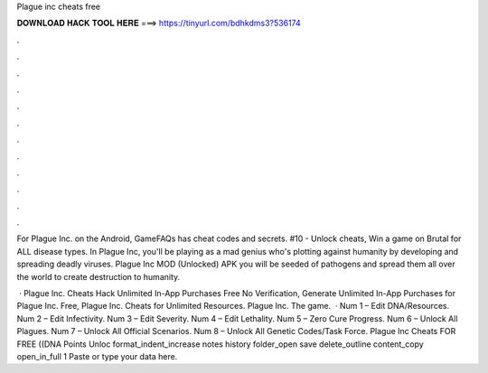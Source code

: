 Plague inc cheats free



𝐃𝐎𝐖𝐍𝐋𝐎𝐀𝐃 𝐇𝐀𝐂𝐊 𝐓𝐎𝐎𝐋 𝐇𝐄𝐑𝐄 ===> https://tinyurl.com/bdhkdms3?536174



.



.



.



.



.



.



.



.



.



.



.



.

For Plague Inc. on the Android, GameFAQs has cheat codes and secrets. #10 - Unlock cheats, Win a game on Brutal for ALL disease types. In Plague Inc, you'll be playing as a mad genius who's plotting against humanity by developing and spreading deadly viruses. Plague Inc MOD (Unlocked) APK you will be seeded of pathogens and spread them all over the world to create destruction to humanity.

 · Plague Inc. Cheats Hack Unlimited In-App Purchases Free No Verification, Generate Unlimited In-App Purchases for Plague Inc. Free, Plague Inc. Cheats for Unlimited Resources. Plague Inc. The game.  · Num 1 – Edit DNA/Resources. Num 2 – Edit Infectivity. Num 3 – Edit Severity. Num 4 – Edit Lethality. Num 5 – Zero Cure Progress. Num 6 – Unlock All Plagues. Num 7 – Unlock All Official Scenarios. Num 8 – Unlock All Genetic Codes/Task Force. Plague Inc Cheats FOR FREE ((DNA Points Unloc format_indent_increase notes history folder_open save delete_outline content_copy open_in_full 1 Paste or type your data here.
